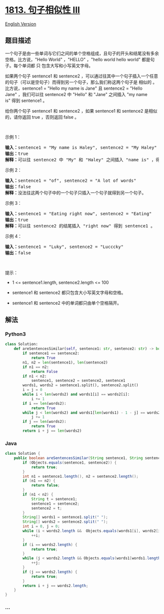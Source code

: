 * [[https://leetcode-cn.com/problems/sentence-similarity-iii][1813.
句子相似性 III]]
  :PROPERTIES:
  :CUSTOM_ID: 句子相似性-iii
  :END:
[[./solution/1800-1899/1813.Sentence Similarity III/README_EN.org][English
Version]]

** 题目描述
   :PROPERTIES:
   :CUSTOM_ID: 题目描述
   :END:

#+begin_html
  <!-- 这里写题目描述 -->
#+end_html

#+begin_html
  <p>
#+end_html

一个句子是由一些单词与它们之间的单个空格组成，且句子的开头和结尾没有多余空格。比方说，"Hello
World" ，"HELLO" ，"hello world hello world" 都是句子。每个单词都
只 包含大写和小写英文字母。

#+begin_html
  </p>
#+end_html

#+begin_html
  <p>
#+end_html

如果两个句子 sentence1
和 sentence2 ，可以通过往其中一个句子插入一个任意的句子（可以是空句子）而得到另一个句子，那么我们称这两个句子是
相似的 。比方说，sentence1 = "Hello my name is Jane" 且 sentence2 =
"Hello Jane" ，我们可以往 sentence2 中 "Hello" 和 "Jane" 之间插入 "my
name is" 得到 sentence1 。

#+begin_html
  </p>
#+end_html

#+begin_html
  <p>
#+end_html

给你两个句子 sentence1 和 sentence2 ，如果 sentence1 和 sentence2
是相似的，请你返回 true ，否则返回 false 。

#+begin_html
  </p>
#+end_html

#+begin_html
  <p>
#+end_html

 

#+begin_html
  </p>
#+end_html

#+begin_html
  <p>
#+end_html

示例 1：

#+begin_html
  </p>
#+end_html

#+begin_html
  <pre><b>输入：</b>sentence1 = "My name is Haley", sentence2 = "My Haley"
  <b>输出：</b>true
  <b>解释：</b>可以往 sentence2 中 "My" 和 "Haley" 之间插入 "name is" ，得到 sentence1 。
  </pre>
#+end_html

#+begin_html
  <p>
#+end_html

示例 2：

#+begin_html
  </p>
#+end_html

#+begin_html
  <pre><b>输入：</b>sentence1 = "of", sentence2 = "A lot of words"
  <b>输出：</b>false
  <strong>解释：</strong>没法往这两个句子中的一个句子只插入一个句子就得到另一个句子。
  </pre>
#+end_html

#+begin_html
  <p>
#+end_html

示例 3：

#+begin_html
  </p>
#+end_html

#+begin_html
  <pre><b>输入：</b>sentence1 = "Eating right now", sentence2 = "Eating"
  <b>输出：</b>true
  <b>解释：</b>可以往 sentence2 的结尾插入 "right now" 得到 sentence1 。
  </pre>
#+end_html

#+begin_html
  <p>
#+end_html

示例 4：

#+begin_html
  </p>
#+end_html

#+begin_html
  <pre><b>输入：</b>sentence1 = "Luky", sentence2 = "Lucccky"
  <b>输出：</b>false
  </pre>
#+end_html

#+begin_html
  <p>
#+end_html

 

#+begin_html
  </p>
#+end_html

#+begin_html
  <p>
#+end_html

提示：

#+begin_html
  </p>
#+end_html

#+begin_html
  <ul>
#+end_html

#+begin_html
  <li>
#+end_html

1 <= sentence1.length, sentence2.length <= 100

#+begin_html
  </li>
#+end_html

#+begin_html
  <li>
#+end_html

sentence1 和 sentence2 都只包含大小写英文字母和空格。

#+begin_html
  </li>
#+end_html

#+begin_html
  <li>
#+end_html

sentence1 和 sentence2 中的单词都只由单个空格隔开。

#+begin_html
  </li>
#+end_html

#+begin_html
  </ul>
#+end_html

** 解法
   :PROPERTIES:
   :CUSTOM_ID: 解法
   :END:

#+begin_html
  <!-- 这里可写通用的实现逻辑 -->
#+end_html

#+begin_html
  <!-- tabs:start -->
#+end_html

*** *Python3*
    :PROPERTIES:
    :CUSTOM_ID: python3
    :END:

#+begin_html
  <!-- 这里可写当前语言的特殊实现逻辑 -->
#+end_html

#+begin_src python
  class Solution:
      def areSentencesSimilar(self, sentence1: str, sentence2: str) -> bool:
          if sentence1 == sentence2:
              return True
          n1, n2 = len(sentence1), len(sentence2)
          if n1 == n2:
              return False
          if n1 < n2:
              sentence1, sentence2 = sentence2, sentence1
          words1, words2 = sentence1.split(), sentence2.split()
          i = j = 0
          while i < len(words2) and words1[i] == words2[i]:
              i += 1
          if i == len(words2):
              return True
          while j < len(words2) and words1[len(words1) - 1 - j] == words2[len(words2) - 1 - j]:
              j += 1
          if j == len(words2):
              return True
          return i + j == len(words2)
#+end_src

*** *Java*
    :PROPERTIES:
    :CUSTOM_ID: java
    :END:

#+begin_html
  <!-- 这里可写当前语言的特殊实现逻辑 -->
#+end_html

#+begin_src java
  class Solution {
      public boolean areSentencesSimilar(String sentence1, String sentence2) {
          if (Objects.equals(sentence1, sentence2)) {
              return true;
          }
          int n1 = sentence1.length(), n2 = sentence2.length();
          if (n1 == n2) {
              return false;
          }
          if (n1 < n2) {
              String t = sentence1;
              sentence1 = sentence2;
              sentence2 = t;
          }
          String[] words1 = sentence1.split(" ");
          String[] words2 = sentence2.split(" ");
          int i = 0, j = 0;
          while (i < words2.length &&  Objects.equals(words1[i], words2[i])) {
              ++i;
          }
          if (i == words2.length) {
              return true;
          }
          while (j < words2.length && Objects.equals(words1[words1.length - 1 - j], words2[words2.length - 1 - j])) {
              ++j;
          }
          if (j == words2.length) {
              return true;
          }
          return i + j == words2.length;
      }
  }
#+end_src

*** *...*
    :PROPERTIES:
    :CUSTOM_ID: section
    :END:
#+begin_example
#+end_example

#+begin_html
  <!-- tabs:end -->
#+end_html
